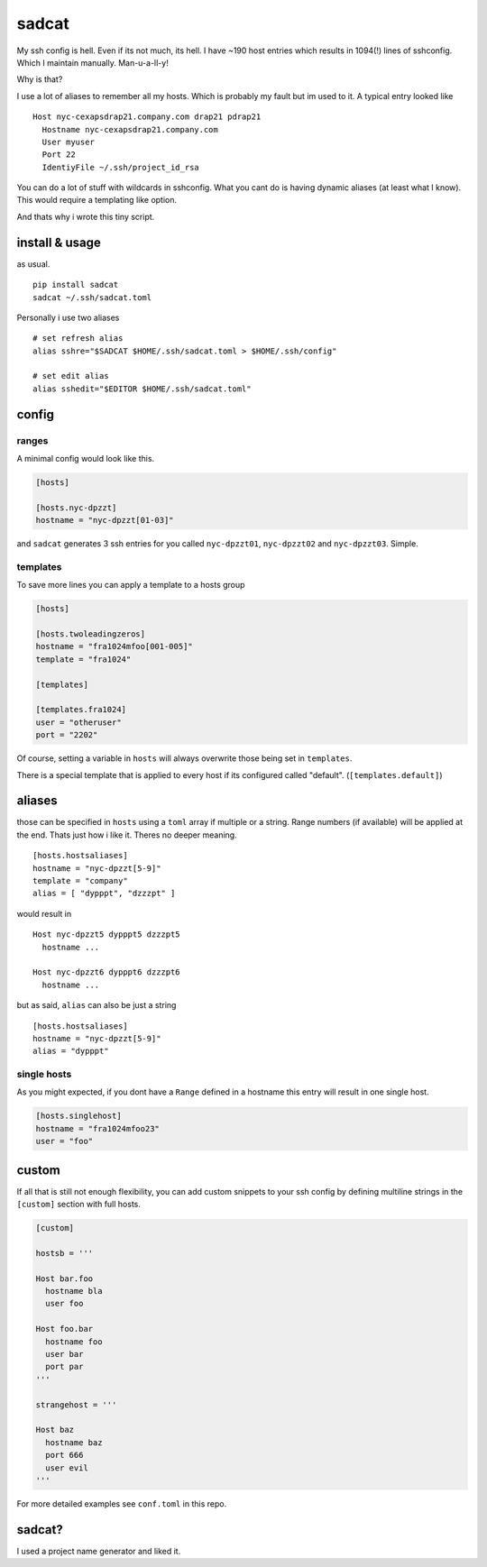 sadcat
======

My ssh config is hell. Even if its not much, its hell. I have ~190 host
entries which results in 1094(!) lines of sshconfig. Which I maintain
manually. Man-u-a-ll-y!

Why is that?

I use a lot of aliases to remember all my hosts. Which is probably my
fault but im used to it. A typical entry looked like

::

    Host nyc-cexapsdrap21.company.com drap21 pdrap21
      Hostname nyc-cexapsdrap21.company.com
      User myuser
      Port 22
      IdentiyFile ~/.ssh/project_id_rsa

You can do a lot of stuff with wildcards in sshconfig. What you cant do
is having dynamic aliases (at least what I know). This would require a
templating like option.

And thats why i wrote this tiny script.

install & usage
~~~~~~~~~~~~~~~

as usual.

::

    pip install sadcat
    sadcat ~/.ssh/sadcat.toml

Personally i use two aliases

::

    # set refresh alias
    alias sshre="$SADCAT $HOME/.ssh/sadcat.toml > $HOME/.ssh/config"

    # set edit alias
    alias sshedit="$EDITOR $HOME/.ssh/sadcat.toml"

config
~~~~~~

ranges
^^^^^^

A minimal config would look like this.

.. code:: toml

    [hosts]

    [hosts.nyc-dpzzt]
    hostname = "nyc-dpzzt[01-03]"

and ``sadcat`` generates 3 ssh entries for you called ``nyc-dpzzt01``,
``nyc-dpzzt02`` and ``nyc-dpzzt03``. Simple.

templates
^^^^^^^^^

To save more lines you can apply a template to a hosts group

.. code:: toml

    [hosts]

    [hosts.twoleadingzeros]
    hostname = "fra1024mfoo[001-005]"
    template = "fra1024"

    [templates]

    [templates.fra1024]
    user = "otheruser"
    port = "2202"

Of course, setting a variable in ``hosts`` will always overwrite those
being set in ``templates``.

There is a special template that is applied to every host if its
configured called "default". (``[templates.default]``)

aliases
~~~~~~~

those can be specified in ``hosts`` using a ``toml`` array if multiple
or a string. Range numbers (if available) will be applied at the end.
Thats just how i like it. Theres no deeper meaning.

::

    [hosts.hostsaliases]
    hostname = "nyc-dpzzt[5-9]"
    template = "company"
    alias = [ "dypppt", "dzzzpt" ]

would result in

::

    Host nyc-dpzzt5 dypppt5 dzzzpt5
      hostname ...

    Host nyc-dpzzt6 dypppt6 dzzzpt6
      hostname ...

but as said, ``alias`` can also be just a string

::

    [hosts.hostsaliases]
    hostname = "nyc-dpzzt[5-9]"
    alias = "dypppt"

single hosts
^^^^^^^^^^^^

As you might expected, if you dont have a ``Range`` defined in a
hostname this entry will result in one single host.

.. code:: toml

    [hosts.singlehost]
    hostname = "fra1024mfoo23"
    user = "foo"

custom
~~~~~~

If all that is still not enough flexibility, you can add custom snippets
to your ssh config by defining multiline strings in the ``[custom]``
section with full hosts.

.. code:: toml

    [custom]

    hostsb = '''

    Host bar.foo
      hostname bla
      user foo

    Host foo.bar
      hostname foo
      user bar
      port par
    '''

    strangehost = '''

    Host baz
      hostname baz
      port 666
      user evil
    '''

For more detailed examples see ``conf.toml`` in this repo.

sadcat?
~~~~~~~

I used a project name generator and liked it.
